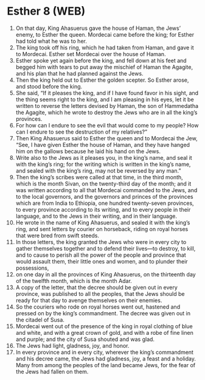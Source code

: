 * Esther 8 (WEB)
:PROPERTIES:
:ID: WEB/17-EST08
:END:

1. On that day, King Ahasuerus gave the house of Haman, the Jews’ enemy, to Esther the queen. Mordecai came before the king; for Esther had told what he was to her.
2. The king took off his ring, which he had taken from Haman, and gave it to Mordecai. Esther set Mordecai over the house of Haman.
3. Esther spoke yet again before the king, and fell down at his feet and begged him with tears to put away the mischief of Haman the Agagite, and his plan that he had planned against the Jews.
4. Then the king held out to Esther the golden scepter. So Esther arose, and stood before the king.
5. She said, “If it pleases the king, and if I have found favor in his sight, and the thing seems right to the king, and I am pleasing in his eyes, let it be written to reverse the letters devised by Haman, the son of Hammedatha the Agagite, which he wrote to destroy the Jews who are in all the king’s provinces.
6. For how can I endure to see the evil that would come to my people? How can I endure to see the destruction of my relatives?”
7. Then King Ahasuerus said to Esther the queen and to Mordecai the Jew, “See, I have given Esther the house of Haman, and they have hanged him on the gallows because he laid his hand on the Jews.
8. Write also to the Jews as it pleases you, in the king’s name, and seal it with the king’s ring; for the writing which is written in the king’s name, and sealed with the king’s ring, may not be reversed by any man.”
9. Then the king’s scribes were called at that time, in the third month, which is the month Sivan, on the twenty-third day of the month; and it was written according to all that Mordecai commanded to the Jews, and to the local governors, and the governors and princes of the provinces which are from India to Ethiopia, one hundred twenty-seven provinces, to every province according to its writing, and to every people in their language, and to the Jews in their writing, and in their language.
10. He wrote in the name of King Ahasuerus, and sealed it with the king’s ring, and sent letters by courier on horseback, riding on royal horses that were bred from swift steeds.
11. In those letters, the king granted the Jews who were in every city to gather themselves together and to defend their lives—to destroy, to kill, and to cause to perish all the power of the people and province that would assault them, their little ones and women, and to plunder their possessions,
12. on one day in all the provinces of King Ahasuerus, on the thirteenth day of the twelfth month, which is the month Adar.
13. A copy of the letter, that the decree should be given out in every province, was published to all the peoples, that the Jews should be ready for that day to avenge themselves on their enemies.
14. So the couriers who rode on royal horses went out, hastened and pressed on by the king’s commandment. The decree was given out in the citadel of Susa.
15. Mordecai went out of the presence of the king in royal clothing of blue and white, and with a great crown of gold, and with a robe of fine linen and purple; and the city of Susa shouted and was glad.
16. The Jews had light, gladness, joy, and honor.
17. In every province and in every city, wherever the king’s commandment and his decree came, the Jews had gladness, joy, a feast and a holiday. Many from among the peoples of the land became Jews, for the fear of the Jews had fallen on them.
